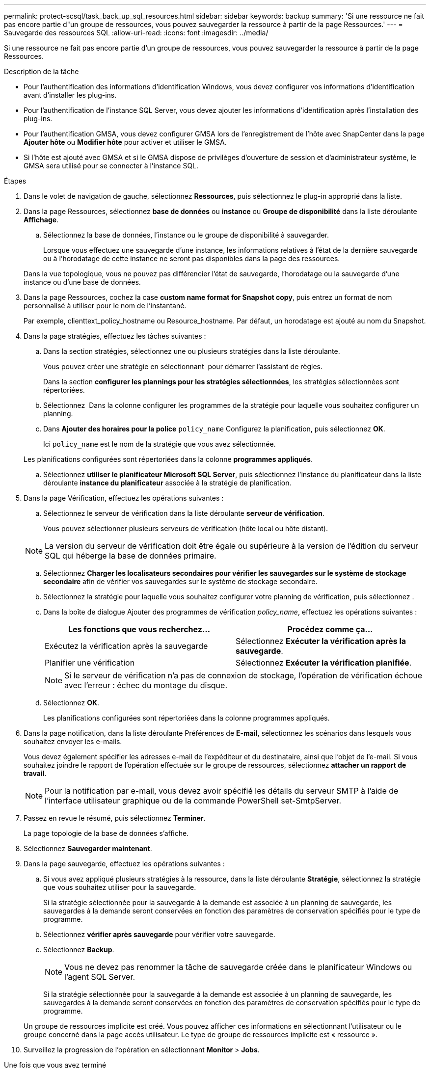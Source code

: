 ---
permalink: protect-scsql/task_back_up_sql_resources.html 
sidebar: sidebar 
keywords: backup 
summary: 'Si une ressource ne fait pas encore partie d"un groupe de ressources, vous pouvez sauvegarder la ressource à partir de la page Ressources.' 
---
= Sauvegarde des ressources SQL
:allow-uri-read: 
:icons: font
:imagesdir: ../media/


[role="lead"]
Si une ressource ne fait pas encore partie d'un groupe de ressources, vous pouvez sauvegarder la ressource à partir de la page Ressources.

.Description de la tâche
* Pour l'authentification des informations d'identification Windows, vous devez configurer vos informations d'identification avant d'installer les plug-ins.
* Pour l'authentification de l'instance SQL Server, vous devez ajouter les informations d'identification après l'installation des plug-ins.
* Pour l'authentification GMSA, vous devez configurer GMSA lors de l'enregistrement de l'hôte avec SnapCenter dans la page *Ajouter hôte* ou *Modifier hôte* pour activer et utiliser le GMSA.
* Si l'hôte est ajouté avec GMSA et si le GMSA dispose de privilèges d'ouverture de session et d'administrateur système, le GMSA sera utilisé pour se connecter à l'instance SQL.


.Étapes
. Dans le volet de navigation de gauche, sélectionnez *Ressources*, puis sélectionnez le plug-in approprié dans la liste.
. Dans la page Ressources, sélectionnez *base de données* ou *instance* ou *Groupe de disponibilité* dans la liste déroulante *Affichage*.
+
.. Sélectionnez la base de données, l'instance ou le groupe de disponibilité à sauvegarder.
+
Lorsque vous effectuez une sauvegarde d'une instance, les informations relatives à l'état de la dernière sauvegarde ou à l'horodatage de cette instance ne seront pas disponibles dans la page des ressources.

+
Dans la vue topologique, vous ne pouvez pas différencier l'état de sauvegarde, l'horodatage ou la sauvegarde d'une instance ou d'une base de données.



. Dans la page Ressources, cochez la case *custom name format for Snapshot copy*, puis entrez un format de nom personnalisé à utiliser pour le nom de l'instantané.
+
Par exemple, clienttext_policy_hostname ou Resource_hostname. Par défaut, un horodatage est ajouté au nom du Snapshot.

. Dans la page stratégies, effectuez les tâches suivantes :
+
.. Dans la section stratégies, sélectionnez une ou plusieurs stratégies dans la liste déroulante.
+
Vous pouvez créer une stratégie en sélectionnant *image:../media/add_policy_from_resourcegroup.gif[""]* pour démarrer l'assistant de règles.

+
Dans la section *configurer les plannings pour les stratégies sélectionnées*, les stratégies sélectionnées sont répertoriées.

.. Sélectionnez *image:../media/add_policy_from_resourcegroup.gif[""]* Dans la colonne configurer les programmes de la stratégie pour laquelle vous souhaitez configurer un planning.
.. Dans *Ajouter des horaires pour la police* `policy_name` Configurez la planification, puis sélectionnez *OK*.
+
Ici `policy_name` est le nom de la stratégie que vous avez sélectionnée.

+
Les planifications configurées sont répertoriées dans la colonne *programmes appliqués*.

.. Sélectionnez *utiliser le planificateur Microsoft SQL Server*, puis sélectionnez l'instance du planificateur dans la liste déroulante *instance du planificateur* associée à la stratégie de planification.


. Dans la page Vérification, effectuez les opérations suivantes :
+
.. Sélectionnez le serveur de vérification dans la liste déroulante *serveur de vérification*.
+
Vous pouvez sélectionner plusieurs serveurs de vérification (hôte local ou hôte distant).

+

NOTE: La version du serveur de vérification doit être égale ou supérieure à la version de l'édition du serveur SQL qui héberge la base de données primaire.

.. Sélectionnez *Charger les localisateurs secondaires pour vérifier les sauvegardes sur le système de stockage secondaire* afin de vérifier vos sauvegardes sur le système de stockage secondaire.
.. Sélectionnez la stratégie pour laquelle vous souhaitez configurer votre planning de vérification, puis sélectionnez *image:../media/add_policy_from_resourcegroup.gif[""]*.
.. Dans la boîte de dialogue Ajouter des programmes de vérification _policy_name_, effectuez les opérations suivantes :
+
|===
| Les fonctions que vous recherchez... | Procédez comme ça... 


 a| 
Exécutez la vérification après la sauvegarde
 a| 
Sélectionnez *Exécuter la vérification après la sauvegarde*.



 a| 
Planifier une vérification
 a| 
Sélectionnez *Exécuter la vérification planifiée*.

|===
+

NOTE: Si le serveur de vérification n'a pas de connexion de stockage, l'opération de vérification échoue avec l'erreur : échec du montage du disque.

.. Sélectionnez *OK*.
+
Les planifications configurées sont répertoriées dans la colonne programmes appliqués.



. Dans la page notification, dans la liste déroulante Préférences de *E-mail*, sélectionnez les scénarios dans lesquels vous souhaitez envoyer les e-mails.
+
Vous devez également spécifier les adresses e-mail de l'expéditeur et du destinataire, ainsi que l'objet de l'e-mail. Si vous souhaitez joindre le rapport de l'opération effectuée sur le groupe de ressources, sélectionnez *attacher un rapport de travail*.

+

NOTE: Pour la notification par e-mail, vous devez avoir spécifié les détails du serveur SMTP à l'aide de l'interface utilisateur graphique ou de la commande PowerShell set-SmtpServer.

. Passez en revue le résumé, puis sélectionnez *Terminer*.
+
La page topologie de la base de données s'affiche.

. Sélectionnez *Sauvegarder maintenant*.
. Dans la page sauvegarde, effectuez les opérations suivantes :
+
.. Si vous avez appliqué plusieurs stratégies à la ressource, dans la liste déroulante *Stratégie*, sélectionnez la stratégie que vous souhaitez utiliser pour la sauvegarde.
+
Si la stratégie sélectionnée pour la sauvegarde à la demande est associée à un planning de sauvegarde, les sauvegardes à la demande seront conservées en fonction des paramètres de conservation spécifiés pour le type de programme.

.. Sélectionnez *vérifier après sauvegarde* pour vérifier votre sauvegarde.
.. Sélectionnez *Backup*.
+

NOTE: Vous ne devez pas renommer la tâche de sauvegarde créée dans le planificateur Windows ou l'agent SQL Server.

+
Si la stratégie sélectionnée pour la sauvegarde à la demande est associée à un planning de sauvegarde, les sauvegardes à la demande seront conservées en fonction des paramètres de conservation spécifiés pour le type de programme.

+
Un groupe de ressources implicite est créé. Vous pouvez afficher ces informations en sélectionnant l'utilisateur ou le groupe concerné dans la page accès utilisateur. Le type de groupe de ressources implicite est « ressource ».



. Surveillez la progression de l'opération en sélectionnant *Monitor* > *Jobs*.


.Une fois que vous avez terminé
* Dans les configurations MetroCluster, il est possible que SnapCenter ne détecte pas une relation de protection après un basculement.
+
https://kb.netapp.com/Advice_and_Troubleshooting/Data_Protection_and_Security/SnapCenter/Unable_to_detect_SnapMirror_or_SnapVault_relationship_after_MetroCluster_failover["Impossible de détecter la relation SnapMirror ou SnapVault après le basculement de MetroCluster"]

* Si vous sauvegardez des données d'application sur des disques VMDK et que la taille du segment de mémoire Java du plug-in SnapCenter pour VMware vSphere n'est pas suffisamment importante, la sauvegarde risque d'échouer. Pour augmenter la taille du segment de mémoire Java, localisez le fichier de script /opt/netapp/init_scripts/scvservice. Dans ce script, le `do_start method` Command démarre le service du plug-in SnapCenter VMware. Mettez à jour cette commande à l'adresse suivante : `Java -jar -Xmx8192M -Xms4096M`.


.Informations associées
link:task_create_backup_policies_for_sql_server_databases.html["Créer des stratégies de sauvegarde pour les bases de données SQL Server"]

link:task_back_up_resources_using_powershell_cmdlets_for_sql.html["Sauvegarde des ressources avec les applets de commande PowerShell"]

https://kb.netapp.com/Advice_and_Troubleshooting/Data_Protection_and_Security/SnapCenter/Clone_operation_might_fail_or_take_longer_time_to_complete_with_default_TCP_TIMEOUT_value["Les opérations de sauvegarde échouent avec l'erreur de connexion MySQL en raison du délai dans TCP_TIMEOUT"]

https://kb.netapp.com/Advice_and_Troubleshooting/Data_Protection_and_Security/SnapCenter/Backup_fails_with_Windows_scheduler_error["La sauvegarde échoue en raison d'une erreur du planificateur Windows"]

https://kb.netapp.com/Advice_and_Troubleshooting/Data_Protection_and_Security/SnapCenter/Quiesce_or_grouping_resources_operations_fail["Les opérations de mise en attente ou de regroupement des ressources échouent"]
